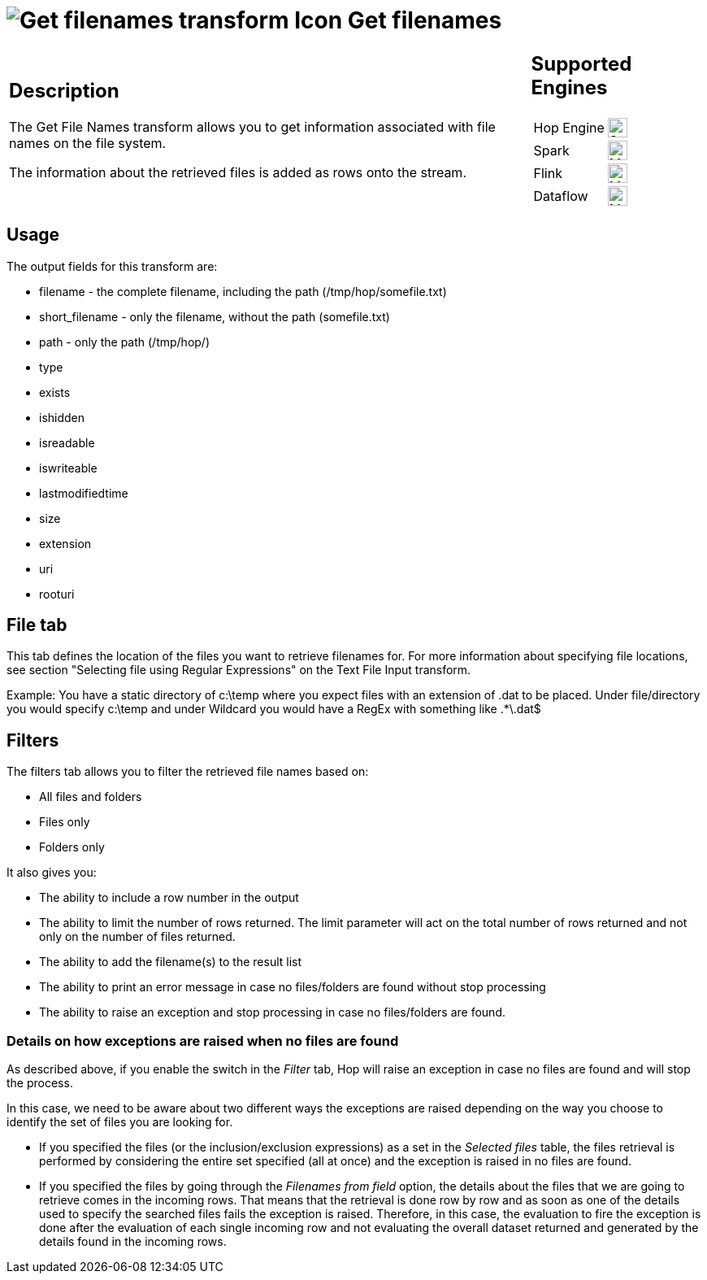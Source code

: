 ////
Licensed to the Apache Software Foundation (ASF) under one
or more contributor license agreements.  See the NOTICE file
distributed with this work for additional information
regarding copyright ownership.  The ASF licenses this file
to you under the Apache License, Version 2.0 (the
"License"); you may not use this file except in compliance
with the License.  You may obtain a copy of the License at
  http://www.apache.org/licenses/LICENSE-2.0
Unless required by applicable law or agreed to in writing,
software distributed under the License is distributed on an
"AS IS" BASIS, WITHOUT WARRANTIES OR CONDITIONS OF ANY
KIND, either express or implied.  See the License for the
specific language governing permissions and limitations
under the License.
////
:documentationPath: /pipeline/transforms/
:language: en_US
:description: The Get File Names transform allows you to get information associated with file names on the file system. The information about the retrieved files is added as rows onto the stream.

= image:transforms/icons/getfilenames.svg[Get filenames transform Icon, role="image-doc-icon"] Get filenames

[%noheader,cols="3a,1a", role="table-no-borders" ]
|===
|
== Description

The Get File Names transform allows you to get information associated with file names on the file system.

The information about the retrieved files is added as rows onto the stream.

|
== Supported Engines
[%noheader,cols="2,1a",frame=none, role="table-supported-engines"]
!===
!Hop Engine! image:check_mark.svg[Supported, 24]
!Spark! image:question_mark.svg[Maybe Supported, 24]
!Flink! image:question_mark.svg[Maybe Supported, 24]
!Dataflow! image:question_mark.svg[Maybe Supported, 24]
!===
|===

== Usage

The output fields for this transform are:

* filename - the complete filename, including the path (/tmp/hop/somefile.txt)
* short_filename - only the filename, without the path (somefile.txt)
* path - only the path (/tmp/hop/)
* type
* exists
* ishidden
* isreadable
* iswriteable
* lastmodifiedtime
* size
* extension
* uri
* rooturi

== File tab

This tab defines the location of the files you want to retrieve filenames for.
For more information about specifying file locations, see section "Selecting file using Regular Expressions" on the Text File Input transform.

Example: You have a static directory of c:\temp where you expect files with an extension of .dat to be placed.
Under file/directory you would specify c:\temp and under Wildcard you would have a RegEx with something like .*\.dat$

== Filters

The filters tab allows you to filter the retrieved file names based on:

* All files and folders
* Files only
* Folders only

It also gives you:

* The ability to include a row number in the output
* The ability to limit the number of rows returned. The limit parameter will act on the total number of rows returned and not only on the number of files returned.
* The ability to add the filename(s) to the result list
* The ability to print an error message in case no files/folders are found without stop processing
* The ability to raise an exception and stop processing in case no files/folders are found.

=== Details on how exceptions are raised when no files are found
As described above, if you enable the switch in the _Filter_ tab, Hop will raise an exception in case no files are found and will stop the process.

In this case, we need to be aware about two different ways the exceptions are raised depending on the way you choose to identify the set of files you are looking for.

* If you specified the files (or the inclusion/exclusion expressions) as a set in the _Selected files_ table, the files retrieval is performed by considering the entire set specified (all at once) and the exception is raised in no files are found.
* If you specified the files by going through the _Filenames from field_ option, the details about the files that we are going to retrieve comes in the incoming rows. That means that the retrieval is done row by row and as soon as one of the details used to specify the searched files fails the exception is raised. Therefore, in this case, the evaluation to fire the exception is done after the evaluation of each single incoming row and not evaluating the overall dataset returned and generated by the details found in the incoming rows.

